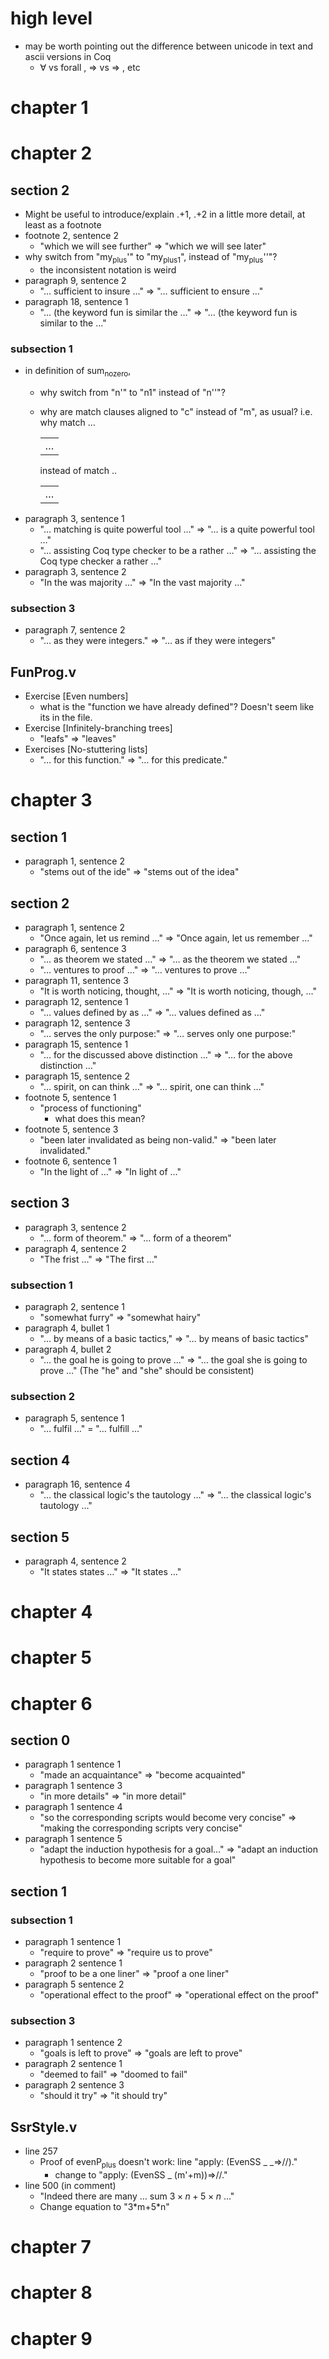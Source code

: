 * high level
- may be worth pointing out the difference between unicode in text and ascii versions in Coq
  - ∀ vs forall , ⇒ vs => , etc
* chapter 1
* chapter 2
** section 2
- Might be useful to introduce/explain .+1, .+2 in a little more detail, at least as a footnote
- footnote 2, sentence 2
  - "which we will see further" => "which we will see later"
- why switch from "my_plus'" to "my_plus1", instead of "my_plus''"?
  - the inconsistent notation is weird
- paragraph 9, sentence 2
  - "... sufficient to insure ..." => "... sufficient to ensure ..."
- paragraph 18, sentence 1
  - "... (the keyword fun is similar the ..." => "... (the keyword fun is similar to the ..."
*** subsection 1
- in definition of sum_no_zero,
  - why switch from "n'" to "n1" instead of "n''"?
  - why are match clauses aligned to "c" instead of "m", as usual?
    i.e. why
      match ...
         | ...
    instead of
      match ..
      | ...
- paragraph 3, sentence 1
  - "... matching is quite powerful tool ..." => "... is a quite powerful tool ..."
  - "... assisting Coq type checker to be a rather ..." => "... assisting the Coq type checker a rather ..."
- paragraph 3, sentence 2
  - "In the was majority ..." => "In the vast majority ..."
*** subsection 3
- paragraph 7, sentence 2
  - "... as they were integers." => "... as if they were integers"
** FunProg.v
- Exercise [Even numbers]
  - what is the "function we have already defined"? Doesn't seem like its in the file.
- Exercise [Infinitely-branching trees]
  - "leafs" => "leaves"
- Exercises [No-stuttering lists]
  - "... for this function." => "... for this predicate."
* chapter 3
** section 1
- paragraph 1, sentence 2
  - "stems out of the ide" => "stems out of the idea"
** section 2
- paragraph 1, sentence 2
  - "Once again, let us remind ..." => "Once again, let us remember ..."
- paragraph 6, sentence 3
  - "... as theorem we stated ..." => "... as the theorem we stated ..."
  - "... ventures to proof ..." => "... ventures to prove ..."
- paragraph 11, sentence 3
  - "It is worth noticing, thought, ..." => "It is worth noticing, though, ..."
- paragraph 12, sentence 1
  - "... values defined by as ..." => "... values defined as ..."
- paragraph 12, sentence 3
  - "... serves the only purpose:" => "... serves only one purpose:"
- paragraph 15, sentence 1
  - "... for the discussed above distinction ..." => "... for the above distinction ..."
- paragraph 15, sentence 2
  - "... spirit, on can think ..." => "... spirit, one can think ..."
- footnote 5, sentence 1
  - "process of functioning"
    - what does this mean?
- footnote 5, sentence 3
  - "been later invalidated as being non-valid." => "been later invalidated."
- footnote 6, sentence 1
  - "In the light of ..." => "In light of ..."
** section 3
- paragraph 3, sentence 2
  - "... form of theorem." => "... form of a theorem"
- paragraph 4, sentence 2
  - "The frist ..." => "The first ..."
*** subsection 1
- paragraph 2, sentence 1
  - "somewhat furry" => "somewhat hairy"
- paragraph 4, bullet 1
  - "... by means of a basic tactics," => "... by means of basic tactics"
- paragraph 4, bullet 2
  - "... the goal he is going to prove ..." => "... the goal she is going to prove ..."
    (The "he" and "she" should be consistent)
*** subsection 2
- paragraph 5, sentence 1
  - "... fulfil ..." = "... fulfill ..."
** section 4
- paragraph 16, sentence 4
  - "... the classical logic's the tautology ..." => "... the classical logic's tautology ..."
** section 5
- paragraph 4, sentence 2
  - "It states states ..." => "It states ..."
* chapter 4
* chapter 5
* chapter 6
** section 0
- paragraph 1 sentence 1
  - "made an acquaintance" => "become acquainted"
- paragraph 1 sentence 3
  - "in more details" => "in more detail"
- paragraph 1 sentence 4
  - "so the corresponding scripts would become very concise" => "making the corresponding scripts very concise"
- paragraph 1 sentence 5
  - "adapt the induction hypothesis for a goal..."
    => "adapt an induction hypothesis to become more suitable for a goal"
** section 1
*** subsection 1
- paragraph 1 sentence 1
  - "require to prove" => "require us to prove"
- paragraph 2 sentence 1
  - "proof to be a one liner" => "proof a one liner"
- paragraph 5 sentence 2
  - "operational effect to the proof" => "operational effect on the proof"
*** subsection 3
- paragraph 1 sentence 2
  - "goals is left to prove" => "goals are left to prove"
- paragraph 2 sentence 1
  - "deemed to fail" => "doomed to fail"
- paragraph 2 sentence 3
  - "should it try" => "it should try"
** SsrStyle.v
- line 257
  - Proof of evenP_plus doesn't work: line "apply: (EvenSS _ _=>//)."
    - change to "apply: (EvenSS _ (m'+m))=>//."
- line 500 (in comment)
  - "Indeed there are many ... sum $3 \times n + 5 \times n$ ..."
  - Change equation to "3*m+5*n"
* chapter 7
* chapter 8
* chapter 9
